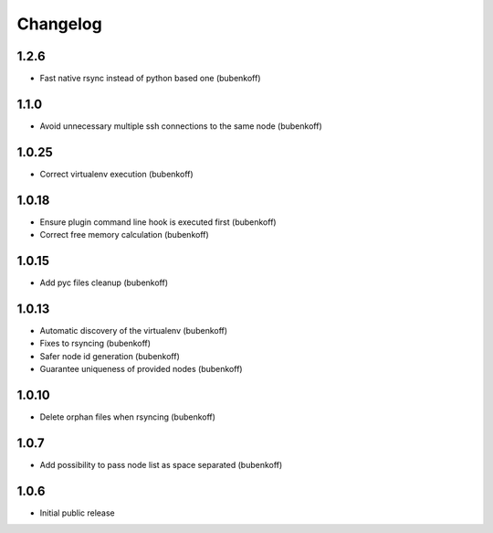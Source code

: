 Changelog
=========

1.2.6
-----

- Fast native rsync instead of python based one (bubenkoff)

1.1.0
-----

- Avoid unnecessary multiple ssh connections to the same node (bubenkoff)

1.0.25
------

- Correct virtualenv execution (bubenkoff)

1.0.18
------

- Ensure plugin command line hook is executed first (bubenkoff)
- Correct free memory calculation (bubenkoff)

1.0.15
------

- Add pyc files cleanup (bubenkoff)

1.0.13
------

- Automatic discovery of the virtualenv (bubenkoff)
- Fixes to rsyncing (bubenkoff)
- Safer node id generation (bubenkoff)
- Guarantee uniqueness of provided nodes (bubenkoff)

1.0.10
------

- Delete orphan files when rsyncing (bubenkoff)


1.0.7
-----

- Add possibility to pass node list as space separated (bubenkoff)


1.0.6
-----

- Initial public release
